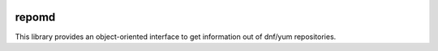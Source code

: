 .. image:: https://img.shields.io/travis/carlwgeorge/repomd.svg
   :alt: travis-ci.org
   :target: https://travis-ci.org/carlwgeorge/repomd

repomd
======

This library provides an object-oriented interface to get information out of dnf/yum repositories.
